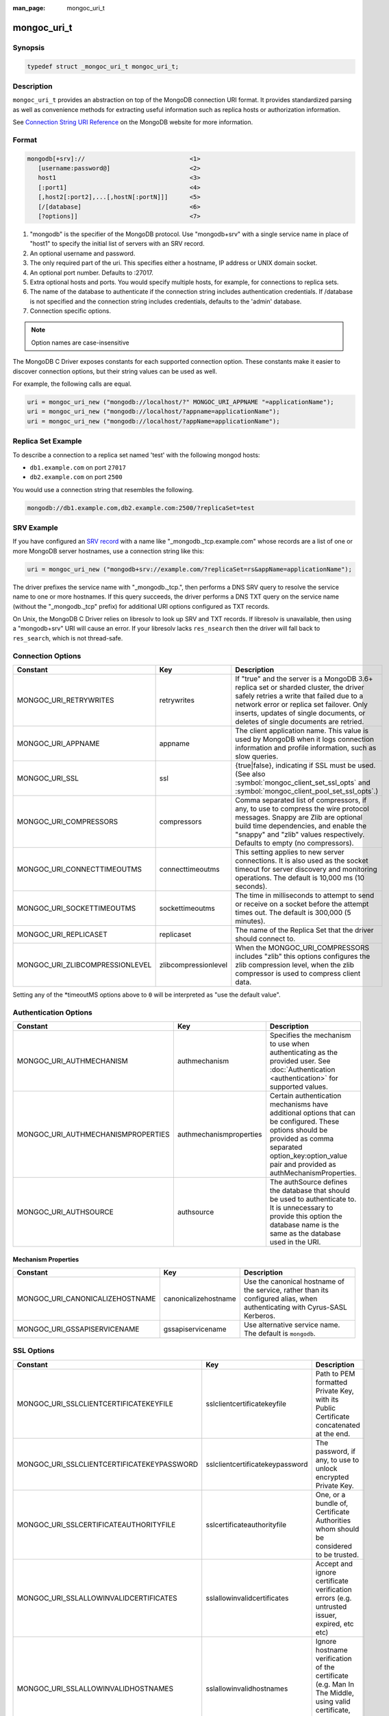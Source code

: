 :man_page: mongoc_uri_t

mongoc_uri_t
============

Synopsis
--------

.. code-block:: c

  typedef struct _mongoc_uri_t mongoc_uri_t;

Description
-----------

``mongoc_uri_t`` provides an abstraction on top of the MongoDB connection URI format. It provides standardized parsing as well as convenience methods for extracting useful information such as replica hosts or authorization information.

See `Connection String URI Reference <http://docs.mongodb.org/manual/reference/connection-string/>`_ on the MongoDB website for more information.

Format
------

.. code-block:: none

  mongodb[+srv]://                             <1>
     [username:password@]                      <2>
     host1                                     <3>
     [:port1]                                  <4>
     [,host2[:port2],...[,hostN[:portN]]]      <5>
     [/[database]                              <6>
     [?options]]                               <7>

#. "mongodb" is the specifier of the MongoDB protocol. Use "mongodb+srv" with a single service name in place of "host1" to specify the initial list of servers with an SRV record.
#. An optional username and password.
#. The only required part of the uri.  This specifies either a hostname, IP address or UNIX domain socket.
#. An optional port number.  Defaults to :27017.
#. Extra optional hosts and ports.  You would specify multiple hosts, for example, for connections to replica sets.
#. The name of the database to authenticate if the connection string includes authentication credentials.  If /database is not specified and the connection string includes credentials, defaults to the 'admin' database.
#. Connection specific options.

.. note::

  Option names are case-insensitive

The MongoDB C Driver exposes constants for each supported connection option. These constants make it easier to discover connection options, but their string values can be used as well.

For example, the following calls are equal.

.. code-block:: c

  uri = mongoc_uri_new ("mongodb://localhost/?" MONGOC_URI_APPNAME "=applicationName");
  uri = mongoc_uri_new ("mongodb://localhost/?appname=applicationName");
  uri = mongoc_uri_new ("mongodb://localhost/?appName=applicationName");


Replica Set Example
-------------------

To describe a connection to a replica set named 'test' with the following mongod hosts:

* ``db1.example.com`` on port ``27017``
* ``db2.example.com`` on port ``2500``

You would use a connection string that resembles the following.

.. code-block:: none

  mongodb://db1.example.com,db2.example.com:2500/?replicaSet=test

SRV Example
-----------

If you have configured an `SRV record <https://www.ietf.org/rfc/rfc2782.txt>`_ with a name like "_mongodb._tcp.example.com" whose records are a list of one or more MongoDB server hostnames, use a connection string like this:

.. code-block:: c

  uri = mongoc_uri_new ("mongodb+srv://example.com/?replicaSet=rs&appName=applicationName");

The driver prefixes the service name with "_mongodb._tcp.", then performs a DNS SRV query to resolve the service name to one or more hostnames. If this query succeeds, the driver performs a DNS TXT query on the service name (without the "_mongodb._tcp" prefix) for additional URI options configured as TXT records.

On Unix, the MongoDB C Driver relies on libresolv to look up SRV and TXT records. If libresolv is unavailable, then using a "mongodb+srv" URI will cause an error. If your libresolv lacks ``res_nsearch`` then the driver will fall back to ``res_search``, which is not thread-safe.

Connection Options
------------------

========================================== ================================= ============================================================================================================================================================================================================================================
Constant                                   Key                               Description
========================================== ================================= ============================================================================================================================================================================================================================================
MONGOC_URI_RETRYWRITES                     retrywrites                       If "true" and the server is a MongoDB 3.6+ replica set or sharded cluster, the driver safely retries a write that failed due to a network error or replica set failover. Only inserts, updates of single documents, or deletes of single
                                                                             documents are retried.
MONGOC_URI_APPNAME                         appname                           The client application name. This value is used by MongoDB when it logs connection information and profile information, such as slow queries.
MONGOC_URI_SSL                             ssl                               {true|false}, indicating if SSL must be used. (See also :symbol:`mongoc_client_set_ssl_opts` and :symbol:`mongoc_client_pool_set_ssl_opts`.)
MONGOC_URI_COMPRESSORS                     compressors                       Comma separated list of compressors, if any, to use to compress the wire protocol messages. Snappy are Zlib are optional build time dependencies, and enable the "snappy" and "zlib" values respectively. Defaults to empty (no compressors).
MONGOC_URI_CONNECTTIMEOUTMS                connecttimeoutms                  This setting applies to new server connections. It is also used as the socket timeout for server discovery and monitoring operations. The default is 10,000 ms (10 seconds).
MONGOC_URI_SOCKETTIMEOUTMS                 sockettimeoutms                   The time in milliseconds to attempt to send or receive on a socket before the attempt times out. The default is 300,000 (5 minutes).
MONGOC_URI_REPLICASET                      replicaset                        The name of the Replica Set that the driver should connect to.
MONGOC_URI_ZLIBCOMPRESSIONLEVEL            zlibcompressionlevel              When the MONGOC_URI_COMPRESSORS includes "zlib" this options configures the zlib compression level, when the zlib compressor is used to compress client data.
========================================== ================================= ============================================================================================================================================================================================================================================

Setting any of the \*timeoutMS options above to ``0`` will be interpreted as "use the default value".

Authentication Options
----------------------

========================================== ================================= =========================================================================================================================================================================================================================
Constant                                   Key                               Description
========================================== ================================= =========================================================================================================================================================================================================================
MONGOC_URI_AUTHMECHANISM                   authmechanism                     Specifies the mechanism to use when authenticating as the provided user. See :doc:`Authentication <authentication>` for supported values.
MONGOC_URI_AUTHMECHANISMPROPERTIES         authmechanismproperties           Certain authentication mechanisms have additional options that can be configured. These options should be provided as comma separated option_key:option_value pair and provided as authMechanismProperties.
MONGOC_URI_AUTHSOURCE                      authsource                        The authSource defines the database that should be used to authenticate to. It is unnecessary to provide this option the database name is the same as the database used in the URI.
========================================== ================================= =========================================================================================================================================================================================================================

Mechanism Properties
~~~~~~~~~~~~~~~~~~~~

========================================== ================================= =========================================================================================================================================================================================================================
Constant                                   Key                               Description
========================================== ================================= =========================================================================================================================================================================================================================
MONGOC_URI_CANONICALIZEHOSTNAME            canonicalizehostname              Use the canonical hostname of the service, rather than its configured alias, when authenticating with Cyrus-SASL Kerberos.
MONGOC_URI_GSSAPISERVICENAME               gssapiservicename                 Use alternative service name. The default is ``mongodb``.
========================================== ================================= =========================================================================================================================================================================================================================

SSL Options
-----------

========================================== ================================= =========================================================================================================================================================================================================================
Constant                                   Key                               Description
========================================== ================================= =========================================================================================================================================================================================================================
MONGOC_URI_SSLCLIENTCERTIFICATEKEYFILE     sslclientcertificatekeyfile       Path to PEM formatted Private Key, with its Public Certificate concatenated at the end.
MONGOC_URI_SSLCLIENTCERTIFICATEKEYPASSWORD sslclientcertificatekeypassword   The password, if any, to use to unlock encrypted Private Key.
MONGOC_URI_SSLCERTIFICATEAUTHORITYFILE     sslcertificateauthorityfile       One, or a bundle of, Certificate Authorities whom should be considered to be trusted.
MONGOC_URI_SSLALLOWINVALIDCERTIFICATES     sslallowinvalidcertificates       Accept and ignore certificate verification errors (e.g. untrusted issuer, expired, etc etc)
MONGOC_URI_SSLALLOWINVALIDHOSTNAMES        sslallowinvalidhostnames          Ignore hostname verification of the certificate (e.g. Man In The Middle, using valid certificate, but issued for another hostname)
========================================== ================================= =========================================================================================================================================================================================================================

.. _sdam_uri_options:

Server Discovery, Monitoring, and Selection Options
---------------------------------------------------

Clients in a :symbol:`mongoc_client_pool_t` share a topology scanner that runs on a background thread. The thread wakes every ``heartbeatFrequencyMS`` (default 10 seconds) to scan all MongoDB servers in parallel. Whenever an application operation requires a server that is not known--for example, if there is no known primary and your application attempts an insert--the thread rescans all servers every half-second. In this situation the pooled client waits up to ``serverSelectionTimeoutMS`` (default 30 seconds) for the thread to find a server suitable for the operation, then returns an error with domain ``MONGOC_ERROR_SERVER_SELECTION``.

Technically, the total time an operation may wait while a pooled client scans the topology is controlled both by ``serverSelectionTimeoutMS`` and ``connectTimeoutMS``. The longest wait occurs if the last scan begins just at the end of the selection timeout, and a slow or down server requires the full connection timeout before the client gives up.

A non-pooled client is single-threaded. Every ``heartbeatFrequencyMS``, it blocks the next application operation while it does a parallel scan. This scan takes as long as needed to check the slowest server: roughly ``connectTimeoutMS``. Therefore the default ``heartbeatFrequencyMS`` for single-threaded clients is greater than for pooled clients: 60 seconds.

By default, single-threaded (non-pooled) clients scan only once when an operation requires a server that is not known. If you attempt an insert and there is no known primary, the client checks all servers once trying to find it, then succeeds or returns an error with domain ``MONGOC_ERROR_SERVER_SELECTION``. But if you set ``serverSelectionTryOnce`` to "false", the single-threaded client loops, checking all servers every half-second, until ``serverSelectionTimeoutMS``.

The total time an operation may wait for a single-threaded client to scan the topology is determined by ``connectTimeoutMS`` in the try-once case, or ``serverSelectionTimeoutMS`` and ``connectTimeoutMS`` if ``serverSelectionTryOnce`` is set "false".

========================================== ================================= =========================================================================================================================================================================================================================
Constant                                   Key                               Description
========================================== ================================= =========================================================================================================================================================================================================================
MONGOC_URI_HEARTBEATFREQUENCYMS            heartbeatfrequencyms              The interval between server monitoring checks. Defaults to 10,000ms (10 seconds) in pooled (multi-threaded) mode, 60,000ms (60 seconds) in non-pooled mode (single-threaded).
MONGOC_URI_SERVERSELECTIONTIMEOUTMS        serverselectiontimeoutms          A timeout in milliseconds to block for server selection before throwing an exception. The default is 30,0000ms (30 seconds).
MONGOC_URI_SERVERSELECTIONTRYONCE          serverselectiontryonce            If "true", the driver scans the topology exactly once after server selection fails, then either selects a server or returns an error. If it is false, then the driver repeatedly searches for a suitable server for up to ``serverSelectionTimeoutMS`` milliseconds (pausing a half second between attempts). The default for ``serverSelectionTryOnce`` is "false" for pooled clients, otherwise "true". Pooled clients ignore serverSelectionTryOnce; they signal the thread to rescan the topology every half-second until serverSelectionTimeoutMS expires.
MONGOC_URI_SOCKETCHECKINTERVALMS           socketcheckintervalms             Only applies to single threaded clients. If a socket has not been used within this time, its connection is checked with a quick "isMaster" call before it is used again. Defaults to 5,000ms (5 seconds).
========================================== ================================= =========================================================================================================================================================================================================================

Setting any of the \*TimeoutMS options above to ``0`` will be interpreted as "use the default value".

.. _connection_pool_options:

Connection Pool Options
-----------------------

These options govern the behavior of a :symbol:`mongoc_client_pool_t`. They are ignored by a non-pooled :symbol:`mongoc_client_t`.

========================================== ================================= =========================================================================================================================================================================================================================
Constant                                   Key                               Description
========================================== ================================= =========================================================================================================================================================================================================================
MONGOC_URI_MAXPOOLSIZE                     maxpoolsize                       The maximum number of clients created by a :symbol:`mongoc_client_pool_t` total (both in the pool and checked out). The default value is 100. Once it is reached, :symbol:`mongoc_client_pool_pop` blocks until another thread pushes a client.
MONGOC_URI_MINPOOLSIZE                     minpoolsize                       The number of clients to keep in the pool; once it is reached, :symbol:`mongoc_client_pool_push` destroys clients instead of pushing them. The default value, 0, means "no minimum": a client pushed into the pool is always stored, not destroyed.                  
MONGOC_URI_MAXIDLETIMEMS                   maxidletimems                     Not implemented.
MONGOC_URI_WAITQUEUEMULTIPLE               waitqueuemultiple                 Not implemented.
MONGOC_URI_WAITQUEUETIMEOUTMS              waitqueuetimeoutms                Not implemented.
========================================== ================================= =========================================================================================================================================================================================================================

.. _mongoc_uri_t_write_concern_options:

Write Concern Options
---------------------

========================================== ================================= =======================================================================================================================================================================
Constant                                   Key                               Description
========================================== ================================= =======================================================================================================================================================================
MONGOC_URI_W                               w                                 Determines the write concern (guarantee). Valid values:

                                                                             * 0 = The driver will not acknowledge write operations but will pass or handle any network and socket errors that it receives to the client. If you disable write concern but enable the getLastError command’s w option, w overrides the w option.
                                                                             * 1 = Provides basic acknowledgment of write operations. By specifying 1, you require that a standalone mongod instance, or the primary for replica sets, acknowledge all write operations. For drivers released after the default write concern change, this is the default write concern setting.
                                                                             * majority = For replica sets, if you specify the special majority value to w option, write operations will only return successfully after a majority of the configured replica set members have acknowledged the write operation.
                                                                             * n = For replica sets, if you specify a number n greater than 1, operations with this write concern return only after n members of the set have acknowledged the write. If you set n to a number that is greater than the number of available set members or members that hold data, MongoDB will wait, potentially indefinitely, for these members to become available.
                                                                             * tags = For replica sets, you can specify a tag set to require that all members of the set that have these tags configured return confirmation of the write operation.
MONGOC_URI_WTIMEOUTMS                      wtimeoutms                        The time in milliseconds to wait for replication to succeed, as specified in the w option, before timing out. When wtimeoutMS is 0, write operations will never time out.
MONGOC_URI_JOURNAL                         journal                           Controls whether write operations will wait until the mongod acknowledges the write operations and commits the data to the on disk journal.

                                                                             * true  = Enables journal commit acknowledgment write concern. Equivalent to specifying the getLastError command with the j option enabled.
                                                                             * false = Does not require that mongod commit write operations to the journal before acknowledging the write operation. This is the default option for the journal parameter.
========================================== ================================= =======================================================================================================================================================================

.. _mongoc_uri_t_read_concern_options:

Read Concern Options
--------------------

========================================== ================================= =========================================================================================================================================================================================================================
Constant                                   Key                               Description
========================================== ================================= =========================================================================================================================================================================================================================
MONGOC_URI_READCONCERNLEVEL                readconcernlevel                  The level of isolation for read operations. If the level is left unspecified, the server default will be used. See `readConcern in the MongoDB Manual <https://docs.mongodb.org/master/reference/readConcern/>`_ for details.
========================================== ================================= =========================================================================================================================================================================================================================

.. _mongoc_uri_t_read_prefs_options:

Read Preference Options
-----------------------

When connected to a replica set, the driver chooses which member to query using the read preference:

#. Choose members whose type matches "readPreference".
#. From these, if there are any tags sets configured, choose members matching the first tag set. If there are none, fall back to the next tag set and so on, until some members are chosen or the tag sets are exhausted.
#. From the chosen servers, distribute queries randomly among the server with the fastest round-trip times. These include the server with the fastest time and any whose round-trip time is no more than "localThresholdMS" slower.

========================================== ================================= =======================================================================================================================================================================
Constant                                   Key                               Description
========================================== ================================= =======================================================================================================================================================================
MONGOC_URI_READPREFERENCE                  readpreference                    Specifies the replica set read preference for this connection. This setting overrides any slaveOk value. The read preference values are the following:

                                                                             * primary (default)
                                                                             * primaryPreferred
                                                                             * secondary
                                                                             * secondaryPreferred
                                                                             * nearest
MONGOC_URI_READPREFERENCETAGS              readpreferencetags                A representation of a tag set. See also :ref:`mongoc-read-prefs-tag-sets`.
MONGOC_URI_LOCALTHRESHOLDMS                localthresholdms                  How far to distribute queries, beyond the server with the fastest round-trip time. By default, only servers within 15ms of the fastest round-trip time receive queries.
MONGOC_URI_MAXSTALENESSSECONDS             maxstalenessseconds               The maximum replication lag, in wall clock time, that a secondary can suffer and still be eligible. The smallest allowed value for maxStalenessSeconds is 90 seconds.
========================================== ================================= =======================================================================================================================================================================

.. note::

  When connecting to more than one mongos, libmongoc's localThresholdMS applies only to the selection of mongos servers. The threshold for selecting among replica set members in shards is controlled by the `mongos's localThreshold command line option <https://docs.mongodb.com/manual/reference/program/mongos/#cmdoption-localthreshold>`_.

Legacy Options
--------------

For historical reasons, the following options are available. They should however not be used.

========================================== ================================= =======================================================================================================================================================================
Constant                                   Key                               Description
========================================== ================================= =======================================================================================================================================================================
MONGOC_URI_SAFE                            safe                              {true|false} Same as w={1|0}
MONGOC_URI_SLAVEOK                         slaveok                           When set, same as readPreference=secondaryPreferred
========================================== ================================= =======================================================================================================================================================================

.. only:: html

  Functions
  ---------

  .. toctree::
    :titlesonly:
    :maxdepth: 1

    mongoc_uri_copy
    mongoc_uri_destroy
    mongoc_uri_get_auth_mechanism
    mongoc_uri_get_auth_source
    mongoc_uri_get_compressors
    mongoc_uri_get_database
    mongoc_uri_get_hosts
    mongoc_uri_get_mechanism_properties
    mongoc_uri_get_option_as_bool
    mongoc_uri_get_option_as_int32
    mongoc_uri_get_option_as_utf8
    mongoc_uri_get_options
    mongoc_uri_get_password
    mongoc_uri_get_read_concern
    mongoc_uri_get_read_prefs
    mongoc_uri_get_read_prefs_t
    mongoc_uri_get_replica_set
    mongoc_uri_get_service
    mongoc_uri_get_ssl
    mongoc_uri_get_string
    mongoc_uri_get_username
    mongoc_uri_get_write_concern
    mongoc_uri_new
    mongoc_uri_new_for_host_port
    mongoc_uri_new_with_error
    mongoc_uri_option_is_bool
    mongoc_uri_option_is_int32
    mongoc_uri_option_is_utf8
    mongoc_uri_set_auth_mechanism
    mongoc_uri_set_auth_source
    mongoc_uri_set_compressors
    mongoc_uri_set_database
    mongoc_uri_set_mechanism_properties
    mongoc_uri_set_option_as_bool
    mongoc_uri_set_option_as_int32
    mongoc_uri_set_option_as_utf8
    mongoc_uri_set_password
    mongoc_uri_set_read_concern
    mongoc_uri_set_read_prefs_t
    mongoc_uri_set_username
    mongoc_uri_set_write_concern
    mongoc_uri_unescape

